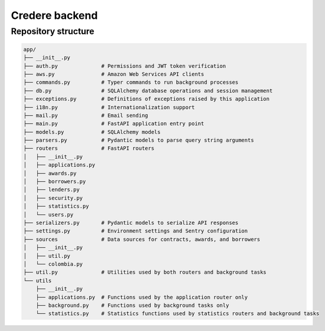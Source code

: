 Credere backend
===============

Repository structure
--------------------

.. tree app/ -I '__pycache__'

.. code-block:: none

   app/
   ├── __init__.py
   ├── auth.py              # Permissions and JWT token verification
   ├── aws.py               # Amazon Web Services API clients
   ├── commands.py          # Typer commands to run background processes
   ├── db.py                # SQLAlchemy database operations and session management
   ├── exceptions.py        # Definitions of exceptions raised by this application
   ├── i18n.py              # Internationalization support
   ├── mail.py              # Email sending
   ├── main.py              # FastAPI application entry point
   ├── models.py            # SQLAlchemy models
   ├── parsers.py           # Pydantic models to parse query string arguments
   ├── routers              # FastAPI routers
   │   ├── __init__.py
   │   ├── applications.py
   │   ├── awards.py
   │   ├── borrowers.py
   │   ├── lenders.py
   │   ├── security.py
   │   ├── statistics.py
   │   └── users.py
   ├── serializers.py       # Pydantic models to serialize API responses
   ├── settings.py          # Environment settings and Sentry configuration
   ├── sources              # Data sources for contracts, awards, and borrowers
   │   ├── __init__.py
   │   ├── util.py
   │   └── colombia.py
   ├── util.py              # Utilities used by both routers and background tasks
   └── utils
       ├── __init__.py
       ├── applications.py  # Functions used by the application router only
       ├── background.py    # Functions used by background tasks only
       └── statistics.py    # Statistics functions used by statistics routers and background tasks
